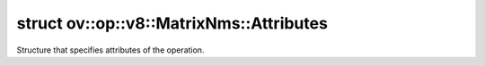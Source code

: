 .. index:: pair: struct; ov::op::v8::MatrixNms::Attributes
.. _doxid-structov_1_1op_1_1v8_1_1_matrix_nms_1_1_attributes:

struct ov::op::v8::MatrixNms::Attributes
========================================



Structure that specifies attributes of the operation.


.. ref-code-block:: cpp
	:class: doxyrest-overview-code-block

	#include <matrix_nms.hpp>
	
	struct Attributes
	{
		// fields
	
		:ref:`SortResultType<doxid-classov_1_1op_1_1util_1_1_nms_base_1a2bd5a4283198ccea241f81235c1b7bc2>` :target:`sort_result_type<doxid-structov_1_1op_1_1v8_1_1_matrix_nms_1_1_attributes_1a0cfa0f63943b4c3b9b74194bf60a7ef6>` = :ref:`SortResultType::NONE<doxid-classov_1_1op_1_1util_1_1_nms_base_1a2bd5a4283198ccea241f81235c1b7bc2ab50339a10e1de285ac99d4c3990b8693>`;
		bool :target:`sort_result_across_batch<doxid-structov_1_1op_1_1v8_1_1_matrix_nms_1_1_attributes_1a5ca20b7742f726194875cf9e14993922>` = false;
		:ref:`ov::element::Type<doxid-classov_1_1element_1_1_type>` :target:`output_type<doxid-structov_1_1op_1_1v8_1_1_matrix_nms_1_1_attributes_1af18feaa8e102ffbcd0a165eee0da3ed7>` = :ref:`ov::element::i64<doxid-group__ov__element__cpp__api_1ga6c86a9a54d44fc205ad9cbf28ca556a6>`;
		float :target:`score_threshold<doxid-structov_1_1op_1_1v8_1_1_matrix_nms_1_1_attributes_1a547a169fb867edfe2ff88aa7463ea71b>` = 0.0f;
		int :target:`nms_top_k<doxid-structov_1_1op_1_1v8_1_1_matrix_nms_1_1_attributes_1a8240244e624f3a63d628644b6fef7997>` = -1;
		int :target:`keep_top_k<doxid-structov_1_1op_1_1v8_1_1_matrix_nms_1_1_attributes_1adc5c922addaaf82098fe58151278b46f>` = -1;
		int :target:`background_class<doxid-structov_1_1op_1_1v8_1_1_matrix_nms_1_1_attributes_1a0266f2cac650868b217b84c4760263e4>` = -1;
		:ref:`DecayFunction<doxid-classov_1_1op_1_1v8_1_1_matrix_nms_1a152a686a5c925bf06d99743101a1a01b>` :target:`decay_function<doxid-structov_1_1op_1_1v8_1_1_matrix_nms_1_1_attributes_1a44180325fbcde2f02d29ff4ebc950ece>` = :ref:`DecayFunction::LINEAR<doxid-classov_1_1op_1_1v8_1_1_matrix_nms_1a152a686a5c925bf06d99743101a1a01baaac544aacc3615aada24897a215f5046>`;
		float :target:`gaussian_sigma<doxid-structov_1_1op_1_1v8_1_1_matrix_nms_1_1_attributes_1a258d489f7bb541199e199a2031a82da2>` = 2.0f;
		float :target:`post_threshold<doxid-structov_1_1op_1_1v8_1_1_matrix_nms_1_1_attributes_1a3587c9b5b4d33bde199b625c7556b623>` = 0.0f;
		bool :target:`normalized<doxid-structov_1_1op_1_1v8_1_1_matrix_nms_1_1_attributes_1a9b882078cf99a189ea3a28aa4a17f20c>` = true;

		// construction
	
		:target:`Attributes<doxid-structov_1_1op_1_1v8_1_1_matrix_nms_1_1_attributes_1aa154372cb47bc96e828dc1942fdc8666>`();
	
		:target:`Attributes<doxid-structov_1_1op_1_1v8_1_1_matrix_nms_1_1_attributes_1a26ae9d1231cc7355dc1f970d58da0b9c>`(
			:ref:`op::v8::MatrixNms::SortResultType<doxid-classov_1_1op_1_1util_1_1_nms_base_1a2bd5a4283198ccea241f81235c1b7bc2>` sort_result_type,
			bool sort_result_across_batch,
			:ref:`ov::element::Type<doxid-classov_1_1element_1_1_type>` output_type,
			float score_threshold,
			int nms_top_k,
			int keep_top_k,
			int background_class,
			:ref:`op::v8::MatrixNms::DecayFunction<doxid-classov_1_1op_1_1v8_1_1_matrix_nms_1a152a686a5c925bf06d99743101a1a01b>` decay_function,
			float gaussian_sigma,
			float post_threshold,
			bool normalized
			);
	};

